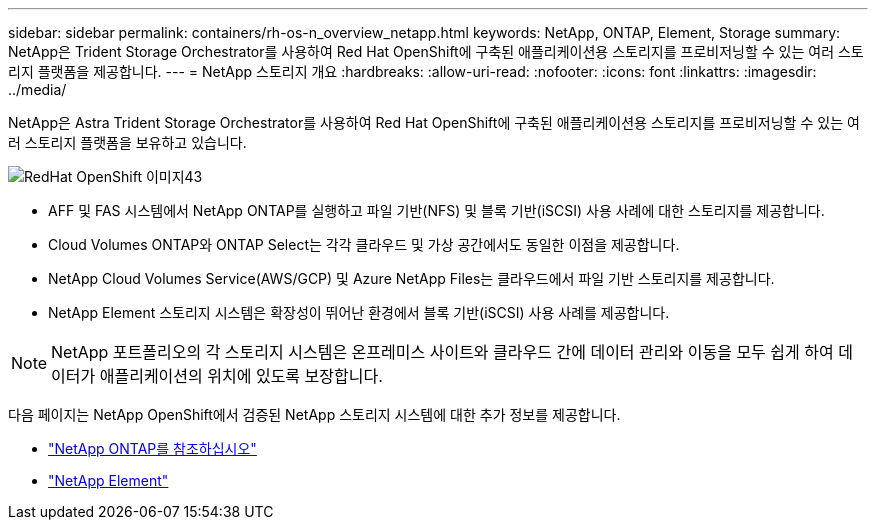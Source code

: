 ---
sidebar: sidebar 
permalink: containers/rh-os-n_overview_netapp.html 
keywords: NetApp, ONTAP, Element, Storage 
summary: NetApp은 Trident Storage Orchestrator를 사용하여 Red Hat OpenShift에 구축된 애플리케이션용 스토리지를 프로비저닝할 수 있는 여러 스토리지 플랫폼을 제공합니다. 
---
= NetApp 스토리지 개요
:hardbreaks:
:allow-uri-read: 
:nofooter: 
:icons: font
:linkattrs: 
:imagesdir: ../media/


[role="lead"]
NetApp은 Astra Trident Storage Orchestrator를 사용하여 Red Hat OpenShift에 구축된 애플리케이션용 스토리지를 프로비저닝할 수 있는 여러 스토리지 플랫폼을 보유하고 있습니다.

image::redhat_openshift_image43.png[RedHat OpenShift 이미지43]

* AFF 및 FAS 시스템에서 NetApp ONTAP를 실행하고 파일 기반(NFS) 및 블록 기반(iSCSI) 사용 사례에 대한 스토리지를 제공합니다.
* Cloud Volumes ONTAP와 ONTAP Select는 각각 클라우드 및 가상 공간에서도 동일한 이점을 제공합니다.
* NetApp Cloud Volumes Service(AWS/GCP) 및 Azure NetApp Files는 클라우드에서 파일 기반 스토리지를 제공합니다.
* NetApp Element 스토리지 시스템은 확장성이 뛰어난 환경에서 블록 기반(iSCSI) 사용 사례를 제공합니다.



NOTE: NetApp 포트폴리오의 각 스토리지 시스템은 온프레미스 사이트와 클라우드 간에 데이터 관리와 이동을 모두 쉽게 하여 데이터가 애플리케이션의 위치에 있도록 보장합니다.

다음 페이지는 NetApp OpenShift에서 검증된 NetApp 스토리지 시스템에 대한 추가 정보를 제공합니다.

* link:rh-os-n_netapp_ontap.html["NetApp ONTAP를 참조하십시오"]
* link:rh-os-n_netapp_element.html["NetApp Element"]

